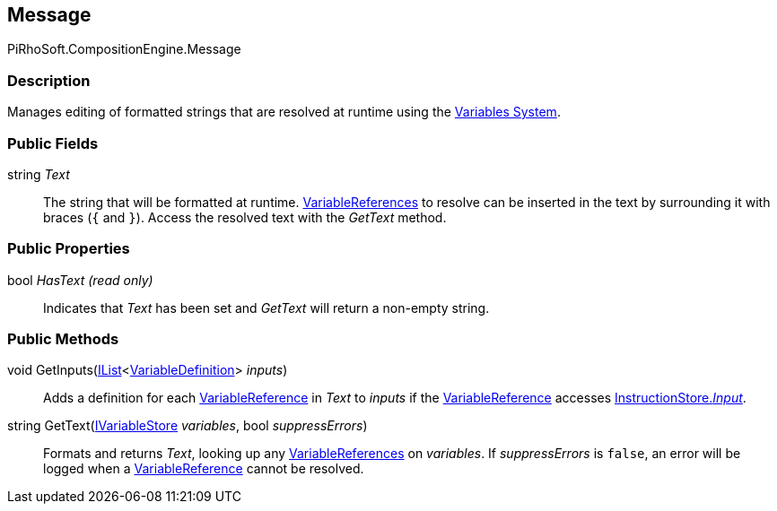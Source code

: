 [#reference/message]

## Message

PiRhoSoft.CompositionEngine.Message

### Description

Manages editing of formatted strings that are resolved at runtime using the <<topics/variables.html,Variables System>>.

### Public Fields

string _Text_::

The string that will be formatted at runtime. <<reference/variable-reference.html,VariableReferences>> to resolve can be inserted in the text by surrounding it with braces (`{` and `}`). Access the resolved text with the _GetText_ method.

### Public Properties

bool _HasText_ _(read only)_::

Indicates that _Text_ has been set and _GetText_ will return a non-empty string.

### Public Methods

void GetInputs(https://docs.microsoft.com/en-us/dotnet/api/System.Collections.Generic.IList-1[IList^]<<<reference/variable-definition.html,VariableDefinition>>> _inputs_)::

Adds a definition for each <<reference/variable-reference.html,VariableReference>> in _Text_ to _inputs_ if the <<reference/variable-reference.html,VariableReference>> accesses <<reference/instruction-store.html,InstructionStore._Input_>>.

string GetText(<<reference/i-variable-store.html,IVariableStore>> _variables_, bool _suppressErrors_)::

Formats and returns _Text_, looking up any <<reference/variable-reference.html,VariableReferences>> on _variables_. If _suppressErrors_ is `false`, an error will be logged when a <<reference/variable-reference.html,VariableReference>> cannot be resolved.